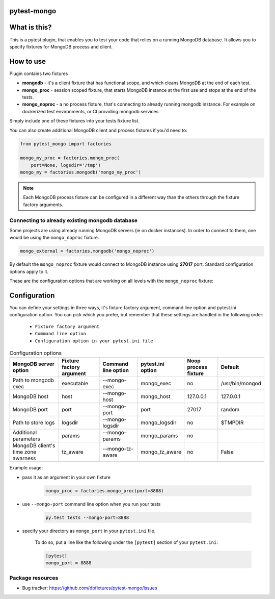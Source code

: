 .. image:: https://raw.githubusercontent.com/dbfixtures/pytest-mongo/master/logo.png
    :width: 100px
    :height: 100px

pytest-mongo
============

.. image:: https://img.shields.io/pypi/v/pytest-mongo.svg
    :target: https://pypi.python.org/pypi/pytest-mongo/
    :alt: Latest PyPI version

.. image:: https://img.shields.io/pypi/wheel/pytest-mongo.svg
    :target: https://pypi.python.org/pypi/pytest-mongo/
    :alt: Wheel Status

.. image:: https://img.shields.io/pypi/pyversions/pytest-mongo.svg
    :target: https://pypi.python.org/pypi/pytest-mongo/
    :alt: Supported Python Versions

.. image:: https://img.shields.io/pypi/l/pytest-mongo.svg
    :target: https://pypi.python.org/pypi/pytest-mongo/
    :alt: License


What is this?
=============

This is a pytest plugin, that enables you to test your code that relies on a running MongoDB database.
It allows you to specify fixtures for MongoDB process and client.

How to use
==========

Plugin contains two fixtures

* **mongodb** - it's a client fixture that has functional scope, and which cleans MongoDB at the end of each test.
* **mongo_proc** - session scoped fixture, that starts MongoDB instance at the first use and stops at the end of the tests.
* **mongo_noproc** - a no process fixture, that's connecting to already
  running mongodb instance.
  For example on dockerized test environments, or CI providing mongodb services

Simply include one of these fixtures into your tests fixture list.

You can also create additional MongoDB client and process fixtures if you'd need to:


.. code-block:: python

    from pytest_mongo import factories

    mongo_my_proc = factories.mongo_proc(
        port=None, logsdir='/tmp')
    mongo_my = factories.mongodb('mongo_my_proc')

.. note::

    Each MongoDB process fixture can be configured in a different way than the others through the fixture factory arguments.


Connecting to already existing mongodb database
-----------------------------------------------

Some projects are using already running MongoDB servers (ie on docker instances).
In order to connect to them, one would be using the ``mongo_noproc`` fixture.

.. code-block:: python

    mongo_external = factories.mongodb('mongo_noproc')

By default the  ``mongo_noproc`` fixture would connect to MongoDB instance using **27017** port. Standard configuration options apply to it.

These are the configuration options that are working on all levels with the ``mongo_noproc`` fixture:

Configuration
=============

You can define your settings in three ways, it's fixture factory argument, command line option and pytest.ini configuration option.
You can pick which you prefer, but remember that these settings are handled in the following order:

    * ``Fixture factory argument``
    * ``Command line option``
    * ``Configuration option in your pytest.ini file``

.. list-table:: Configuration options
   :header-rows: 1

   * - MongoDB server option
     - Fixture factory argument
     - Command line option
     - pytest.ini option
     - Noop process fixture
     - Default
   * - Path to mongodb exec
     - executable
     - --mongo-exec
     - mongo_exec
     - no
     - /usr/bin/mongod
   * - MongoDB host
     - host
     - --mongo-host
     - mongo_host
     - 127.0.0.1
     - 127.0.0.1
   * - MongoDB port
     - port
     - --mongo-port
     - port
     - 27017
     - random
   * - Path to store logs
     - logsdir
     - --mongo-logsdir
     - mongo_logsdir
     - no
     - $TMPDIR
   * - Additional parameters
     - params
     - --mongo-params
     - mongo_params
     - no
     -
   * - MongoDB client's time zone awarness
     - tz_aware
     - --mongo-tz-aware
     - mongo_tz_aware
     - no
     - False


Example usage:

* pass it as an argument in your own fixture

    .. code-block:: python

        mongo_proc = factories.mongo_proc(port=8888)

* use ``--mongo-port`` command line option when you run your tests

    .. code-block:: sh

        py.test tests --mongo-port=8888


* specify your directory as ``mongo_port`` in your ``pytest.ini`` file.

    To do so, put a line like the following under the ``[pytest]`` section of your ``pytest.ini``:

    .. code-block:: ini

        [pytest]
        mongo_port = 8888

Package resources
-----------------

* Bug tracker: https://github.com/dbfixtures/pytest-mongo/issues
